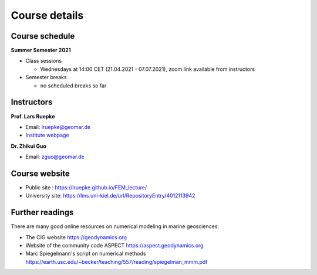 Course details
==============

Course schedule
---------------

**Summer Semester 2021**

- Class sessions

  - Wednesdays at 14:00 CET (21.04.2021 - 07.07.2021), zoom link available from instructors

- Semester breaks

  - no scheduled breaks so far

Instructors
-----------

**Prof. Lars Ruepke**

- Email: lruepke@geomar.de
- `Institute webpage <https://www.geomar.de/en/research/fb4/fb4-muhs/research-topics/modelings>`_

**Dr. Zhikui Guo**

- Email: zguo@geomar.de


Course website
---------------

- Public site : https://lruepke.github.io/FEM_lecture/
- University site: https://lms.uni-kiel.de/url/RepositoryEntry/4012113942

Further readings
----------------

There are many good online resources on numerical modeling in marine geosciences:

- The CIG website `<https://geodynamics.org>`_
- Website of the community code ASPECT  `<https://aspect.geodynamics.org>`_
- Marc Spiegelmann's script on numerical methods  `<https://earth.usc.edu/~becker/teaching/557/reading/spiegelman_mmm.pdf>`_ 

